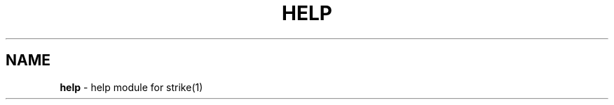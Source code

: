 .\" generated with Ronn/v0.7.3
.\" http://github.com/rtomayko/ronn/tree/0.7.3
.
.TH "HELP" "7" "January 2013" "" ""
.
.SH "NAME"
\fBhelp\fR \- help module for strike(1)
